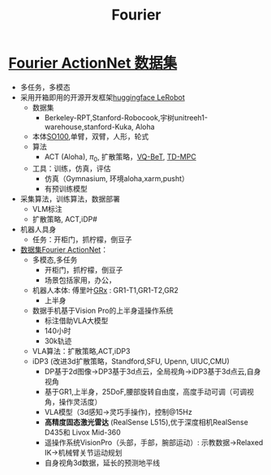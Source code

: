 :PROPERTIES:
:ID:       438b840d-ba22-4a8e-8c50-335939c76f65
:END:
#+title: Fourier

* [[https://mp.weixin.qq.com/s/OUnrU8UTjlaBsvVUYFtyag][Fourier ActionNet 数据集]]
- 多任务，多模态
- 采用开箱即用的开源开发框架[[https://huggingface.co/lerobot][huggingface LeRobot]]
  - 数据集
    - Berkeley-RPT,Stanford-Robocook,宇树unitreeh1-warehouse,stanford-Kuka, Aloha
  - 本体[[https://raw.githubusercontent.com/huggingface/lerobot/refs/heads/main/media/so100/leader_follower.webp][SO100]],单臂，双臂，人形，轮式
  - 算法
    - ACT (Aloha), $\pi_{0}$, 扩散策略，[[https://sjlee.cc/vq-bet/][VQ-BeT]], [[https://github.com/nicklashansen/tdmpc][TD-MPC]]
  - 工具：训练，仿真，评估
    - 仿真（Gymnasium, 环境aloha,xarm,pusht）
    - 有预训练模型
- 采集算法，训练算法，数据部署
  - VLM标注
  - 扩散策略, ACT,iDP#
- 机器人具身
  - 任务：开柜门，抓柠檬，倒豆子
- [[https://action-net.org/][数据集Fourier ActionNet]]：
  - 多模态,多任务
    - 开柜门，抓柠檬，倒豆子
    - 场景包括家用，办公，
  - 机器人本体: 傅里叶[[https://www.fftai.cn/grx][GRx]] : GR1-T1,GR1-T2,GR2
    - 上半身
  - 数据手机基于Vision Pro的上半身遥操作系统
    - 标注借助VLA大模型
    - 140小时
    - 30k轨迹
  - VLA算法：扩散策略,ACT,iDP3
  - iDP3 (改进3d扩散策略，Standford,SFU, Upenn, UIUC,CMU)
    - DP基于2d图像->DP3基于3d点云，全局视角->iDP3基于3d点云,自身视角
    - 基于GR1,上半身，25DoF,腰部旋转自由度，高度手动可调（可调视角，操作灵活度）
    - VLA模型（3d感知->灵巧手操作)，控制@15Hz
    - *高精度固态激光雷达* (RealSense L515),优于深度相机RealSense D435和 Livox Mid-360
    - 遥操作系统VisionPro（头部，手部，腕部运动）: 示教数据->Relaxed IK->机械臂关节运动规划
    - 自身视角3d数据，延长的预测地平线
